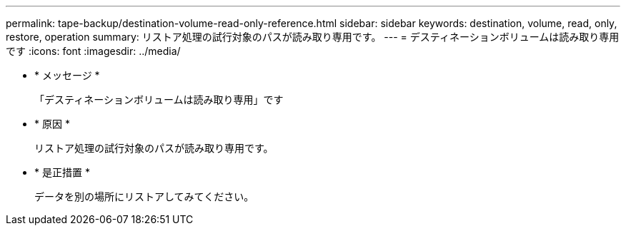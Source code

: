 ---
permalink: tape-backup/destination-volume-read-only-reference.html 
sidebar: sidebar 
keywords: destination, volume, read, only, restore, operation 
summary: リストア処理の試行対象のパスが読み取り専用です。 
---
= デスティネーションボリュームは読み取り専用です
:icons: font
:imagesdir: ../media/


* * メッセージ *
+
「デスティネーションボリュームは読み取り専用」です

* * 原因 *
+
リストア処理の試行対象のパスが読み取り専用です。

* * 是正措置 *
+
データを別の場所にリストアしてみてください。


